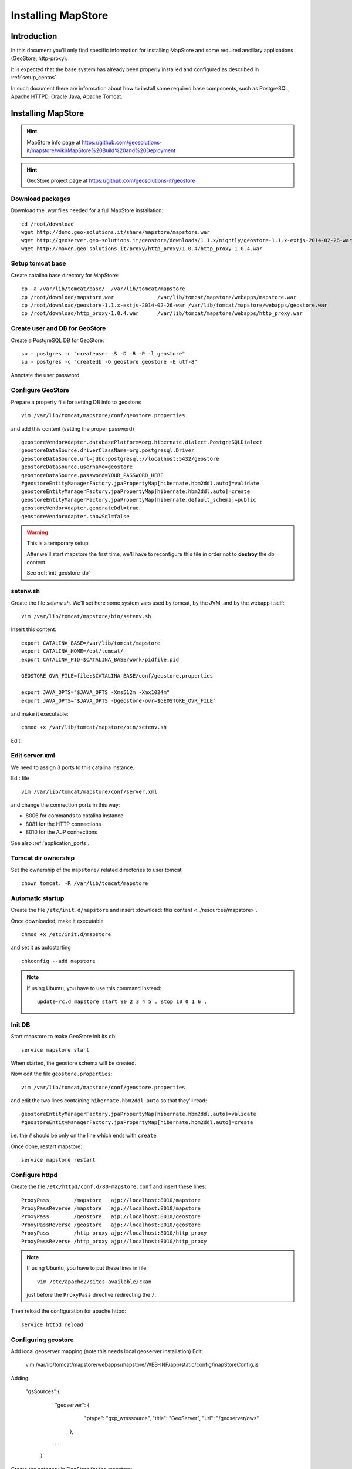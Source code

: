 .. _install_mapstore:

###################
Installing MapStore
###################


============
Introduction
============

In this document you'll only find specific information for installing MapStore and some required ancillary 
applications (GeoStore, http-proxy). 

It is expected that the base system has already been properly installed and configured as described in :ref:`setup_centos`.

In such document there are information about how to install some required base components, such as PostgreSQL, 
Apache HTTPD, Oracle Java, Apache Tomcat.

===================
Installing MapStore
===================

.. hint::
   MapStore info page at https://github.com/geosolutions-it/mapstore/wiki/MapStore%20Build%20and%20Deployment
   
.. hint::
   GeoStore project page at https://github.com/geosolutions-it/geostore
   

Download packages
-----------------

Download the `.war` files needed for a full MapStore installation::

   cd /root/download
   wget http://demo.geo-solutions.it/share/mapstore/mapstore.war
   wget http://geoserver.geo-solutions.it/geostore/downloads/1.1.x/nightly/geostore-1.1.x-extjs-2014-02-26-war
   wget http://maven.geo-solutions.it/proxy/http_proxy/1.0.4/http_proxy-1.0.4.war   

Setup tomcat base
-----------------

Create catalina base directory for MapStore::

   cp -a /var/lib/tomcat/base/  /var/lib/tomcat/mapstore
   cp /root/download/mapstore.war              /var/lib/tomcat/mapstore/webapps/mapstore.war
   cp /root/download/geostore-1.1.x-extjs-2014-02-26-war /var/lib/tomcat/mapstore/webapps/geostore.war
   cp /root/download/http_proxy-1.0.4.war      /var/lib/tomcat/mapstore/webapps/http_proxy.war


Create user and DB for GeoStore
-------------------------------

Create a PostgreSQL DB for GeoStore::

   su - postgres -c "createuser -S -D -R -P -l geostore"
   su - postgres -c "createdb -O geostore geostore -E utf-8"
   
Annotate the user password.

Configure GeoStore
------------------

Prepare a property file for setting DB info to geostore::

   vim /var/lib/tomcat/mapstore/conf/geostore.properties
   
and add this content (setting the proper password) ::

   geostoreVendorAdapter.databasePlatform=org.hibernate.dialect.PostgreSQLDialect
   geostoreDataSource.driverClassName=org.postgresql.Driver
   geostoreDataSource.url=jdbc:postgresql://localhost:5432/geostore
   geostoreDataSource.username=geostore
   geostoreDataSource.password=YOUR_PASSWORD_HERE
   #geostoreEntityManagerFactory.jpaPropertyMap[hibernate.hbm2ddl.auto]=validate
   geostoreEntityManagerFactory.jpaPropertyMap[hibernate.hbm2ddl.auto]=create
   geostoreEntityManagerFactory.jpaPropertyMap[hibernate.default_schema]=public
   geostoreVendorAdapter.generateDdl=true
   geostoreVendorAdapter.showSql=false
   

.. warning::
   This is a temporary setup.
   
   After we'll start mapstore the first time, we'll have to reconfigure this file in order not to 
   **destroy** the db content.
   
   See :ref:`init_geostore_db`  

setenv.sh
---------

Create the file `setenv.sh`. 
We'll set here some system vars used by tomcat, by the JVM, and by the webapp itself::

   vim /var/lib/tomcat/mapstore/bin/setenv.sh

Insert this content::
  
   export CATALINA_BASE=/var/lib/tomcat/mapstore
   export CATALINA_HOME=/opt/tomcat/
   export CATALINA_PID=$CATALINA_BASE/work/pidfile.pid

   GEOSTORE_OVR_FILE=file:$CATALINA_BASE/conf/geostore.properties
   
   export JAVA_OPTS="$JAVA_OPTS -Xms512m -Xmx1024m"
   export JAVA_OPTS="$JAVA_OPTS -Dgeostore-ovr=$GEOSTORE_OVR_FILE"     
   
and make it executable::

   chmod +x /var/lib/tomcat/mapstore/bin/setenv.sh

Edit:


Edit server.xml
---------------

We need to assign 3 ports to this catalina instance.

Edit file ::

   vim /var/lib/tomcat/mapstore/conf/server.xml

and change the connection ports in this way: 

- 8006 for commands to catalina instance
- 8081 for the HTTP connections
- 8010 for the AJP connections


See also :ref:`application_ports`.

Tomcat dir ownership
--------------------

Set the ownership of the ``mapstore/`` related directories to user tomcat ::

   chown tomcat: -R /var/lib/tomcat/mapstore
 

Automatic startup
-----------------

Create the file ``/etc/init.d/mapstore`` and insert :download:`this content <../resources/mapstore>`.

Once downloaded, make it executable ::

   chmod +x /etc/init.d/mapstore

and set it as autostarting  ::

   chkconfig --add mapstore

.. note::    
   If using Ubuntu, you have to use this command instead::
  
      update-rc.d mapstore start 90 2 3 4 5 . stop 10 0 1 6 .
      
   
.. _init_geostore_db:
   
Init DB
-------

Start mapstore to make GeoStore init its db::

   service mapstore start
   
When started, the geostore schema will be created.

Now edit the file ``geostore.properties``::    

   vim /var/lib/tomcat/mapstore/conf/geostore.properties
   
and edit the two lines containing ``hibernate.hbm2ddl.auto`` so that they'll read::

   geostoreEntityManagerFactory.jpaPropertyMap[hibernate.hbm2ddl.auto]=validate
   #geostoreEntityManagerFactory.jpaPropertyMap[hibernate.hbm2ddl.auto]=create

i.e. the ``#`` should be only on the line which ends with  ``create``

Once done, restart mapstore::

   service mapstore restart

   
Configure httpd
---------------
   
Create the file ``/etc/httpd/conf.d/80-mapstore.conf`` and insert these lines::

   ProxyPass        /mapstore   ajp://localhost:8010/mapstore                                                                                                                                                                                                                           
   ProxyPassReverse /mapstore   ajp://localhost:8010/mapstore
   ProxyPass        /geostore   ajp://localhost:8010/geostore                                                                                                                                                                                                                           
   ProxyPassReverse /geostore   ajp://localhost:8010/geostore
   ProxyPass        /http_proxy ajp://localhost:8010/http_proxy                                                                                                                                                                                                                           
   ProxyPassReverse /http_proxy ajp://localhost:8010/http_proxy

.. note::    
   If using Ubuntu, you have to put these lines in file ::
   
      vim /etc/apache2/sites-available/ckan 
      
   just before the ``ProxyPass`` directive redirecting the ``/``.    


Then reload the configuration for apache httpd::

   service httpd reload

Configuring geostore
--------------------

Add local geoserver mapping (note this needs local geoserver installation)
Edit:

   vim /var/lib/tomcat/mapstore/webapps/mapstore/WEB-INF/app/static/config/mapStoreConfig.js

Adding:

   "gsSources":{
       "geoserver": {
                        "ptype": "gxp_wmssource",
                        "title": "GeoServer",
                        "url": "/geoserver/ows"
                },
       ...
    }

Create the category in GeoStore for the mapstore::

  curl -u $USER:$PASS -XPOST -H 'Content-type: text/xml' -d '<Category><name>MAP</name></Category>' http://localhost/geostore/rest/categories


==================
Document changelog
==================

+---------+------------+--------+------------------+
| Version | Date       | Author | Notes            |
+=========+============+========+==================+
| 1.0     | 2014-02-10 | ETj    | Initial revision |
+---------+------------+--------+------------------+
| 1.1     | 2014-02-26 | Carlo C|Configure geostore|
+---------+------------+--------+------------------+
